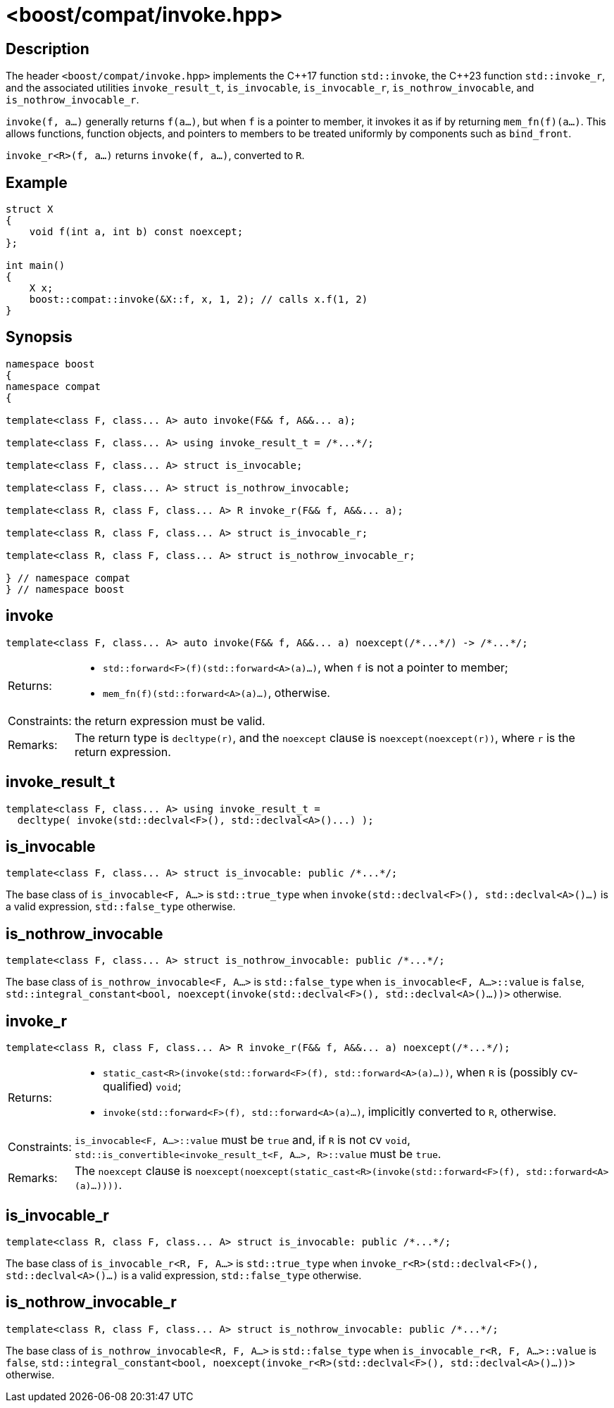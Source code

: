////
Copyright 2024 Peter Dimov
Distributed under the Boost Software License, Version 1.0.
https://www.boost.org/LICENSE_1_0.txt
////

[#invoke]
# <boost/compat/invoke.hpp>
:idprefix: ref_invoke_

## Description

The header `<boost/compat/invoke.hpp>` implements the {cpp}17 function
`std::invoke`, the {cpp}23 function `std::invoke_r`, and the associated
utilities `invoke_result_t`, `is_invocable`, `is_invocable_r`,
`is_nothrow_invocable`, and `is_nothrow_invocable_r`.

`invoke(f, a...)` generally returns `f(a...)`, but when `f` is a pointer to
member, it invokes it as if by returning `mem_fn(f)(a...)`. This allows
functions, function objects, and pointers to members to be treated uniformly
by components such as `bind_front`.

`invoke_r<R>(f, a...)` returns `invoke(f, a...)`, converted to `R`.

## Example

```
struct X
{
    void f(int a, int b) const noexcept;
};

int main()
{
    X x;
    boost::compat::invoke(&X::f, x, 1, 2); // calls x.f(1, 2)
}
```

## Synopsis

```
namespace boost
{
namespace compat
{

template<class F, class... A> auto invoke(F&& f, A&&... a);

template<class F, class... A> using invoke_result_t = /*...*/;

template<class F, class... A> struct is_invocable;

template<class F, class... A> struct is_nothrow_invocable;

template<class R, class F, class... A> R invoke_r(F&& f, A&&... a);

template<class R, class F, class... A> struct is_invocable_r;

template<class R, class F, class... A> struct is_nothrow_invocable_r;

} // namespace compat
} // namespace boost
```

## invoke

```
template<class F, class... A> auto invoke(F&& f, A&&... a) noexcept(/*...*/) -> /*...*/;
```

[horizontal]
Returns:;;
  * `std::forward<F>(f)(std::forward<A>(a)...)`, when `f` is not a pointer to member;
  * `mem_fn(f)(std::forward<A>(a)...)`, otherwise.
Constraints:;; the return expression must be valid.
Remarks:;; The return type is `decltype(r)`, and the `noexcept` clause is `noexcept(noexcept(r))`, where `r` is the return expression.

## invoke_result_t

```
template<class F, class... A> using invoke_result_t =
  decltype( invoke(std::declval<F>(), std::declval<A>()...) );
```

## is_invocable

```
template<class F, class... A> struct is_invocable: public /*...*/;
```

The base class of `is_invocable<F, A...>` is `std::true_type` when `invoke(std::declval<F>(), std::declval<A>()...)` is a valid expression, `std::false_type` otherwise.

## is_nothrow_invocable

```
template<class F, class... A> struct is_nothrow_invocable: public /*...*/;
```

The base class of `is_nothrow_invocable<F, A...>` is `std::false_type` when `is_invocable<F, A...>::value` is `false`, `std::integral_constant<bool, noexcept(invoke(std::declval<F>(), std::declval<A>()...))>` otherwise.

## invoke_r

```
template<class R, class F, class... A> R invoke_r(F&& f, A&&... a) noexcept(/*...*/);
```

[horizontal]
Returns:;;
  * `static_cast<R>(invoke(std::forward<F>(f), std::forward<A>(a)...))`, when `R` is (possibly cv-qualified) `void`;
  * `invoke(std::forward<F>(f), std::forward<A>(a)...)`, implicitly converted to `R`, otherwise.
Constraints:;; `is_invocable<F, A...>::value` must be `true` and, if `R` is not cv `void`, `std::is_convertible<invoke_result_t<F, A...>, R>::value` must be `true`.
Remarks:;; The `noexcept` clause is `noexcept(noexcept(static_cast<R>(invoke(std::forward<F>(f), std::forward<A>(a)...))))`.

## is_invocable_r

```
template<class R, class F, class... A> struct is_invocable: public /*...*/;
```

The base class of `is_invocable_r<R, F, A...>` is `std::true_type` when `invoke_r<R>(std::declval<F>(), std::declval<A>()...)` is a valid expression, `std::false_type` otherwise.

## is_nothrow_invocable_r

```
template<class R, class F, class... A> struct is_nothrow_invocable: public /*...*/;
```

The base class of `is_nothrow_invocable<R, F, A...>` is `std::false_type` when `is_invocable_r<R, F, A...>::value` is `false`, `std::integral_constant<bool, noexcept(invoke_r<R>(std::declval<F>(), std::declval<A>()...))>` otherwise.


